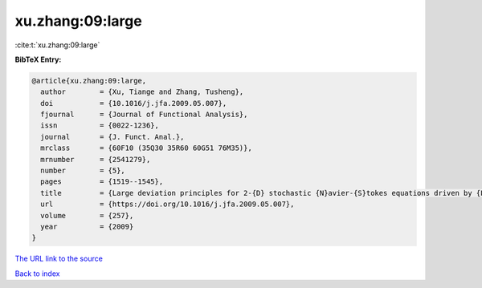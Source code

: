 xu.zhang:09:large
=================

:cite:t:`xu.zhang:09:large`

**BibTeX Entry:**

.. code-block:: bibtex

   @article{xu.zhang:09:large,
     author        = {Xu, Tiange and Zhang, Tusheng},
     doi           = {10.1016/j.jfa.2009.05.007},
     fjournal      = {Journal of Functional Analysis},
     issn          = {0022-1236},
     journal       = {J. Funct. Anal.},
     mrclass       = {60F10 (35Q30 35R60 60G51 76M35)},
     mrnumber      = {2541279},
     number        = {5},
     pages         = {1519--1545},
     title         = {Large deviation principles for 2-{D} stochastic {N}avier-{S}tokes equations driven by {L}\'{e}vy processes},
     url           = {https://doi.org/10.1016/j.jfa.2009.05.007},
     volume        = {257},
     year          = {2009}
   }
`The URL link to the source <https://doi.org/10.1016/j.jfa.2009.05.007>`_


`Back to index <../By-Cite-Keys.html>`_
